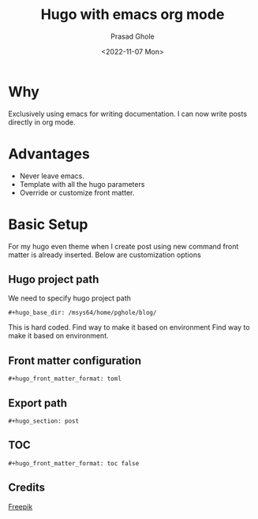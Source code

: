 #+options: ':nil -:nil ^:{} num:nil toc:nil
#+author: Prasad Ghole
#+creator: Emacs 28.2 (Org mode 9.5.5 + ox-hugo)
#+hugo_with_locale:
#+hugo_front_matter_format: toml
#+hugo_level_offset: 1
#+hugo_preserve_filling:
#+hugo_delete_trailing_ws:
#+hugo_section: post
#+hugo_bundle:
#+hugo_base_dir: ../../
#+hugo_goldmark:
#+hugo_code_fence:
#+hugo_use_code_for_kbd:
#+hugo_prefer_hyphen_in_tags:
#+hugo_allow_spaces_in_tags:
#+hugo_auto_set_lastmod:
#+hugo_custom_front_matter: :toc false :summary Writing hugo post in org mode
#+hugo_blackfriday:
#+hugo_front_matter_key_replace:
#+hugo_date_format: %Y-%m-%dT%T%z
#+hugo_paired_shortcodes:
#+hugo_pandoc_citations:
#+bibliography:
#+html_container:
#+html_container_class:
#+hugo_aliases:
#+hugo_audio:
#+date: <2022-11-07 Mon>
#+description:
#+hugo_draft: false
#+hugo_expirydate:
#+hugo_headless:
#+hugo_images:
#+hugo_iscjklanguage:
#+keywords:
#+hugo_layout:
#+hugo_lastmod:
#+hugo_linktitle:
#+hugo_locale:
#+hugo_markup:
#+hugo_menu:
#+hugo_menu_override:
#+hugo_outputs:
#+hugo_publishdate:
#+hugo_series:
#+hugo_slug:
#+hugo_tags: "Hugo"
#+hugo_categories:
#+hugo_resources:
#+hugo_type:
#+hugo_url:
#+hugo_videos:
#+hugo_weight:
#+TITLE: Hugo with emacs org mode
[[/images/post/org-mode-qt.jpg]]
* Why

Exclusively using emacs for writing documentation. I can now write posts directly
in org mode.

* Advantages
- Never leave emacs.
- Template with all the hugo parameters
- Override or customize front matter.

* Basic Setup
For my hugo even theme when I create post using new command front matter is already
inserted. Below are customization options
** Hugo project path
We need to specify hugo project path
#+begin_src
#+hugo_base_dir: /msys64/home/pghole/blog/
#+end_src
This is hard coded. Find way to make it based on environment Find way to make it based on environment.
** Front matter configuration
#+begin_src
#+hugo_front_matter_format: toml
#+end_src
** Export path
#+begin_src
#+hugo_section: post
#+end_src
** TOC
#+begin_src
#+hugo_front_matter_format: toc false
#+end_src

** Credits
[[https://www.freepik.com/free-vector/cyber-security-concept_7970729.htm#query=cybersecurity&position=1&from_view=search&track=sph][Freepik]]

